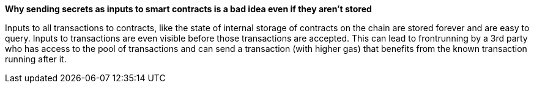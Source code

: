 *Why sending secrets as inputs to smart contracts is a bad idea even if they aren't stored*

Inputs to all transactions to contracts, like the state of internal storage of contracts on the chain are stored forever and are easy to query.
Inputs to transactions are even visible before those transactions are accepted. This can lead to frontrunning by a 3rd party who has access to the pool of transactions and can send a transaction (with higher gas) that benefits from the known transaction running after it.
